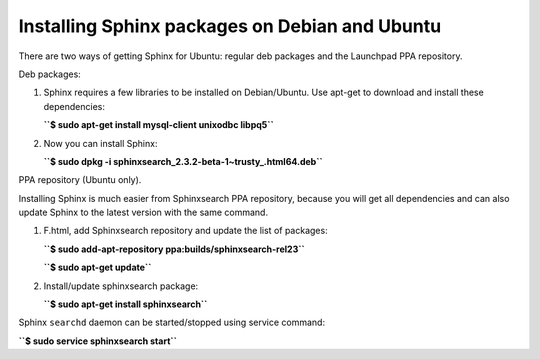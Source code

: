 Installing Sphinx packages on Debian and Ubuntu
-----------------------------------------------

There are two ways of getting Sphinx for Ubuntu: regular deb packages
and the Launchpad PPA repository.

Deb packages:

1. Sphinx requires a few libraries to be installed on Debian/Ubuntu. Use
   apt-get to download and install these dependencies:

   **``$ sudo apt-get install mysql-client unixodbc libpq5``**
2. Now you can install Sphinx:

   **``$ sudo dpkg -i sphinxsearch_2.3.2-beta-1~trusty_.html64.deb``**

PPA repository (Ubuntu only).

Installing Sphinx is much easier from Sphinxsearch PPA repository,
because you will get all dependencies and can also update Sphinx to the
latest version with the same command.

1. F.html, add Sphinxsearch repository and update the list of packages:

   **``$ sudo add-apt-repository ppa:builds/sphinxsearch-rel23``**

   **``$ sudo apt-get update``**

2. Install/update sphinxsearch package:

   **``$ sudo apt-get install sphinxsearch``**

Sphinx ``searchd`` daemon can be started/stopped using service command:

**``$ sudo service sphinxsearch start``**
